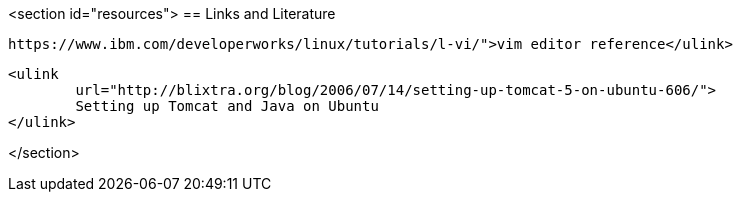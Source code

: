<section id="resources">
== Links and Literature
	
		https://www.ibm.com/developerworks/linux/tutorials/l-vi/">vim editor reference</ulink>
	
	
		<ulink
			url="http://blixtra.org/blog/2006/07/14/setting-up-tomcat-5-on-ubuntu-606/">
			Setting up Tomcat and Java on Ubuntu
		</ulink>
	
</section>